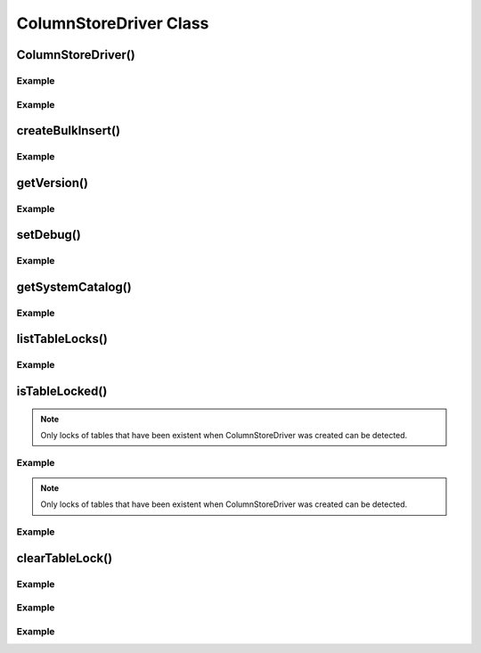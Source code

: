 ColumnStoreDriver Class
=======================

.. envvar:: COLUMNSTORE_INSTALL_DIR

   The optional environment variable containing the path to the ColumnStore installation. Used by :cpp:class:`ColumnStoreDriver`

.. cpp:class:: ColumnStoreDriver

   This is the parent class for mcsapi. It uses the ``Columnstore.xml`` file to discover the layout of the ColumnStore cluster. It therefore needs to be able to discover the path to the ColumnStore installation.

ColumnStoreDriver()
-------------------

.. cpp:function:: ColumnStoreDriver::ColumnStoreDriver()

   Creates an instance of the ColumnStoreDriver. This will search for the environment variable :envvar:`COLUMNSTORE_INSTALL_DIR`, if this isn't found then the default path of ``/usr/local/mariadb/columnstore/`` is used.

   :raises ColumnStoreConfigError: When the Columnstore.xml file cannot be found or cannot be parsed

Example
^^^^^^^
.. code-block:: cpp
   :linenos:

   #include <iostream>
   #include <libmcsapi/mcsapi.h>

   int main(void)
   {
       mcsapi::ColumnStoreDriver* driver = nullptr;
       try {
           driver = new mcsapi::ColumnStoreDriver();
       } catch (mcsapi::ColumnStoreError &e) {
           std::cout << "Error caught " << e.what() << std::endl;
       }
       delete driver;
       return 0;
   }

.. cpp:function:: ColumnStoreDriver::ColumnStoreDriver(const std::string& path)

   Creates an instance of ``ColumnStoreDriver`` using the specified path to the Columnstore.xml file (including filename).

   :param path: The path to the Columnstore.xml (including filename)
   :raises ColumnStoreConfigError: When the Columnstore.xml file cannot be found or cannot be parsed

Example
^^^^^^^
.. code-block:: cpp
   :linenos:

   #include <iostream>
   #include <libmcsapi/mcsapi.h>

   int main(void)
   {
       mcsapi::ColumnStoreDriver* driver = nullptr;
       try {
           driver = new mcsapi::ColumnStoreDriver("/usr/local/mariadb/columnstore/etc/Columnstore.xml");
       } catch (mcsapi::ColumnStoreError &e) {
           std::cout << "Error caught " << e.what() << std::endl;
       }
       delete driver;
       return 0;
   }

createBulkInsert()
------------------

.. cpp:function:: ColumnStoreBulkInsert* ColumnStoreDriver::createBulkInsert(const std::string& db, const std::string& table, uint8_t mode, uint16_t pm)

   Allocates and configures an instance of :cpp:class:`ColumnStoreBulkInsert` to be used for bulk inserts with the ColumnStore installation reference by the driver. The resulting object should be freed by the application using the library.

   :param db: The database name for the table to insert into
   :param table: The tabe name to insert into
   :param mode: Future use, must be set to ``0``
   :param pm: Future use, must be set to ``0``. For now batches of inserts use a round-robin between the PM servers.
   :returns: An instance of :cpp:class:`ColumnStoreBulkInsert`
   :raises ColumnStoreServerError: If a table lock cannot be acquired for the desired table

Example
^^^^^^^
.. code-block:: cpp
   :linenos:

   #include <iostream>
   #include <libmcsapi/mcsapi.h>

   int main(void)
   {
       std::string table("t1");
       std::string db("test");
       mcsapi::ColumnStoreDriver* driver = nullptr;
       mcsapi::ColumnStoreBulkInsert* bulkInsert = nullptr;
       try {
           driver = new mcsapi::ColumnStoreDriver();
           bulkInsert = driver->createBulkInsert(db, table, 0, 0);
       } catch (mcsapi::ColumnStoreError &e) {
           std::cout << "Error caught " << e.what() << std::endl;
       }
       delete bulkInsert;
       delete driver;
       return 0;
   }

getVersion()
------------

.. cpp:function:: const char* ColumnStoreDriver::getVersion()

   Returns the version of the library in the format ``1.0.0-0393456-dirty`` where ``1.0.0`` is the version number, ``0393456`` is the short git tag and ``dirty`` signifies there is uncommitted code making up this build.

   :returns: The version string

Example
^^^^^^^
.. code-block:: cpp
   :linenos:

   #include <iostream>
   #include <libmcsapi/mcsapi.h>

   int main(void)
   {
       try {
           mcsapi::ColumnStoreDriver* driver = new mcsapi::ColumnStoreDriver();
           const char* version = driver->getVersion();
           std::cout << version << std::endl;
       } catch (mcsapi::ColumnStoreError &e) {
           std::cout << "Error caught: " << e.what() << std::endl;
       }
       return 0;
   }

setDebug()
----------

.. cpp:function:: void ColumnStoreDriver::setDebug(uint8_t level)

   Enables/disables verbose debugging output which is sent to stderr upon execution. Levels are as follows:

   * ``0`` - Off
   * ``1`` - Show messages and binary packets truncated at 1000 bytes
   * ``2`` - Show full messages, full length binary packets and ASCII translations

   .. note::
      This is a global setting which will apply to all instances of all of the API's classes after it is set until it is turned off.

   :param level: Set to the log level required, ``0`` = off.

Example
^^^^^^^
.. code-block:: cpp
   :linenos:

   #include <iostream>
   #include <libmcsapi/mcsapi.h>

   int main(void)
   {
       try {
           mcsapi::ColumnStoreDriver* driver = new mcsapi::ColumnStoreDriver();
           driver->setDebug(true);
           // Debugging output is now enabled
       } catch (mcsapi::ColumnStoreError &e) {
           std::cout << "Error caught: " << e.what() << std::endl;
       }
       return 0;
   }


getSystemCatalog()
------------------

.. cpp:function:: ColumnStoreSystemCatalog& ColumnStoreDriver::getSystemCatalog()

   Returns an instance of the ColumnStore system catalog which contains all of the ColumnStore table and column details

   :returns: The system catalog

Example
^^^^^^^
.. code-block:: cpp
   :linenos:

   #include <iostream>
   #include <libmcsapi/mcsapi.h>

   int main(void)
   {
       try {
           mcsapi::ColumnStoreDriver* driver = new mcsapi::ColumnStoreDriver();
           mcsapi::ColumnStoreSystemCatalog sysCat = driver->getSystemCatalog();

           mcsapi::ColumnStoreSystemCatalogTable tbl = sysCat.getTable("test", "t1");
           std::cout << "t1 has " << tbl.getColumnCount() << " columns" << endl;

           mcsapi::ColumnStoreSystemCatalogColumn col1 = tbl.getColumn(0);         
           std::cout << "The first column in t1 is " << col1.getColumnName() << endl;
       } catch (mcsapi::ColumnStoreError &e) {
           std::cout << "Error caught: " << e.what() << std::endl;
       }
       return 0;
   }


listTableLocks()
----------------

.. cpp:function:: std::vector<mcsapi::TableLockInfo> ColumnStoreDriver::listTableLocks()

   Returns a vector of TableLockInfo objects that contains information about the current table locks in the ColumnStore system.

   :returns: A vector of mcsapi::TableLockInfo objects

Example
^^^^^^^
.. code-block:: cpp
   :linenos:

   #include <iostream>
   #include <libmcsapi/mcsapi.h>

   int main(void)
   {
       try{
           mcsapi::ColumnStoreDriver* driver = new mcsapi::ColumnStoreDriver();
           std::vector<mcsapi::TableLockInfo> tliv = driver.listTableLocks();
       } catch (mcsapi::ColumnStoreError &e) {
           std::cout << "Error caught: " << e.what() << std::endl;
       }
       return 0;
   }


isTableLocked()
---------------

.. cpp:function:: bool ColumnStoreDriver::isTableLocked(const std::string& db, const std::string& table)

   Returns ``true`` if the specified table is locked and ``false`` if it is not locked.

   :param db: The database name for the table to check
   :param table: The tabe name to check
   :returns: ``true`` if the specified table is locked, otherwise ``false``
   :raises ColumnStoreServerError: If the specified table is not existent

.. note::
   Only locks of tables that have been existent when ColumnStoreDriver was created can be detected.

Example
^^^^^^^
.. code-block:: cpp
   :linenos:

   #include <iostream>
   #include <libmcsapi/mcsapi.h>

   int main(void)
   {
       try{
           mcsapi::ColumnStoreDriver* driver = new mcsapi::ColumnStoreDriver();
           bool locked = driver.isTableLocked("test","tmp1");
       } catch (mcsapi::ColumnStoreError &e) {
           std::cout << "Error caught: " << e.what() << std::endl;
       }
       return 0;
   }


.. cpp:function:: bool ColumnStoreDriver::isTableLocked(const std::string& db, const std::string& table, TableLockInfo& rtn)

   Returns ``true`` if the specified table is locked and ``false`` if it is not locked. Further information about the table lock can be accessed through the referrenced TableLockInfo.

   :param db: The database name for the table to check
   :param table: The tabe name to check
   :param rtn: The TableLockInfo object reference to store further information about the table lock into.
   :returns: ``true`` if the specified table is locked, otherwise ``false``
   :raises ColumnStoreServerError: If the specified table is not existent

.. note::
   Only locks of tables that have been existent when ColumnStoreDriver was created can be detected.

Example
^^^^^^^
.. code-block:: cpp
   :linenos:

   #include <iostream>
   #include <libmcsapi/mcsapi.h>

   int main(void)
   {
       try{
           mcsapi::ColumnStoreDriver* driver = new mcsapi::ColumnStoreDriver();
           mcsapi::TableLockInfo tli;
           bool locked = driver.isTableLocked("test","tmp1",tli);
       } catch (mcsapi::ColumnStoreError &e) {
           std::cout << "Error caught: " << e.what() << std::endl;
       }
       return 0;
   }


clearTableLock()
----------------

.. cpp:function:: void ColumnStoreDriver::clearTableLock(uint64_t lockId)

   Clears a table lock with given id

   :param lockId: The id of the table lock to clear

Example
^^^^^^^
.. code-block:: cpp
   :linenos:

   #include <iostream>
   int main(void)
   {
       try{
           mcsapi::ColumnStoreDriver* driver = new mcsapi::ColumnStoreDriver();
           std::vector<mcsapi::TableLockInfo> tliv = driver.listTableLocks();
           for( auto& tli : tliv ){
               driver.clearTableLock(tli.id);
           }
       } catch (mcsapi::ColumnStoreError &e) {
           std::cout << "Error caught: " << e.what() << std::endl;
       }
       return 0;
   }


.. cpp:function:: void ColumnStoreDriver::clearTableLock(mcsapi::TableLockInfo tli)

   Clears a table lock with given TableLockInfo element using its lock id

   :param tli: The TableLockInfo object whose id will be used to clear the lock

Example
^^^^^^^
.. code-block:: cpp
   :linenos:

   #include <iostream>
   #include <libmcsapi/mcsapi.h>

   int main(void)
   {
       try{
           mcsapi::ColumnStoreDriver* driver = new mcsapi::ColumnStoreDriver();
           std::vector<mcsapi::TableLockInfo> tliv = driver.listTableLocks();
           for( auto& tli : tliv ){
               driver.clearTableLock(tli);
           }
       } catch (mcsapi::ColumnStoreError &e) {
           std::cout << "Error caught: " << e.what() << std::endl;
       }
       return 0;
   }


.. cpp:function:: void ColumnStoreDriver::clearTableLock(const std::string & db, const std::string & table)

   Clears a table lock of given database table combinationd

   :param db: The database name for the table to clear
   :param table: The tabe name to clear

Example
^^^^^^^
.. code-block:: cpp
   :linenos:

   #include <iostream>
   #include <libmcsapi/mcsapi.h>

   int main(void)
   {
       try{
           mcsapi::ColumnStoreDriver* driver = new mcsapi::ColumnStoreDriver();
           driver.clearTableLock("test","tmp1");
       } catch (mcsapi::ColumnStoreError &e) {
           std::cout << "Error caught: " << e.what() << std::endl;
       }
       return 0;
   }

